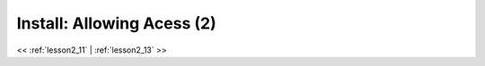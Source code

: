 ..  _lesson2_12:


===============================
Install: Allowing Acess (2)   
===============================


.. image:: img/install_x2go/install10.png

<< :ref:`lesson2_11` | :ref:`lesson2_13`  >>
